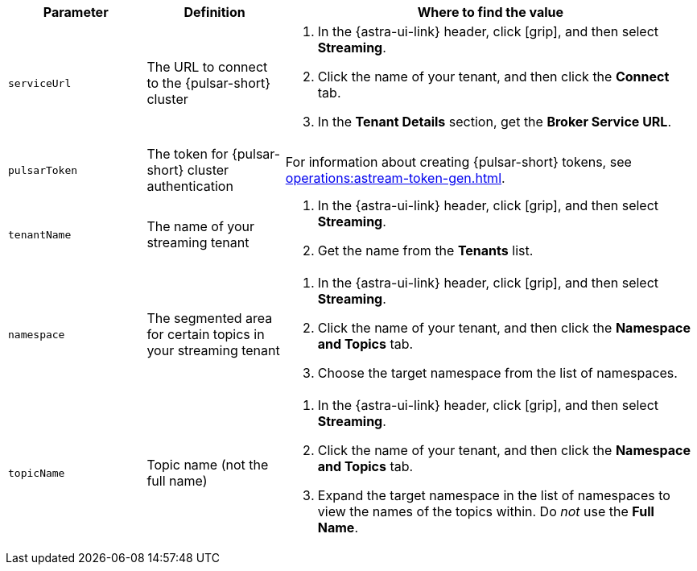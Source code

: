 [cols="1,1,3"]
|===
|Parameter |Definition |Where to find the value

|`serviceUrl`
|The URL to connect to the {pulsar-short} cluster
a|
. In the {astra-ui-link} header, click icon:grip[name="Applications"], and then select *Streaming*.
. Click the name of your tenant, and then click the *Connect* tab.
. In the *Tenant Details* section, get the *Broker Service URL*.

|`pulsarToken`
|The token for {pulsar-short} cluster authentication
|For information about creating {pulsar-short} tokens, see xref:operations:astream-token-gen.adoc[].

|`tenantName`
|The name of your streaming tenant
a|
. In the {astra-ui-link} header, click icon:grip[name="Applications"], and then select *Streaming*.
. Get the name from the *Tenants* list.

|`namespace`
|The segmented area for certain topics in your streaming tenant
a|
. In the {astra-ui-link} header, click icon:grip[name="Applications"], and then select *Streaming*.
. Click the name of your tenant, and then click the *Namespace and Topics* tab.
. Choose the target namespace from the list of namespaces.

|`topicName`
|Topic name (not the full name)
a|
. In the {astra-ui-link} header, click icon:grip[name="Applications"], and then select *Streaming*.
. Click the name of your tenant, and then click the *Namespace and Topics* tab.
. Expand the target namespace in the list of namespaces to view the names of the topics within.
Do _not_ use the *Full Name*.
|===
